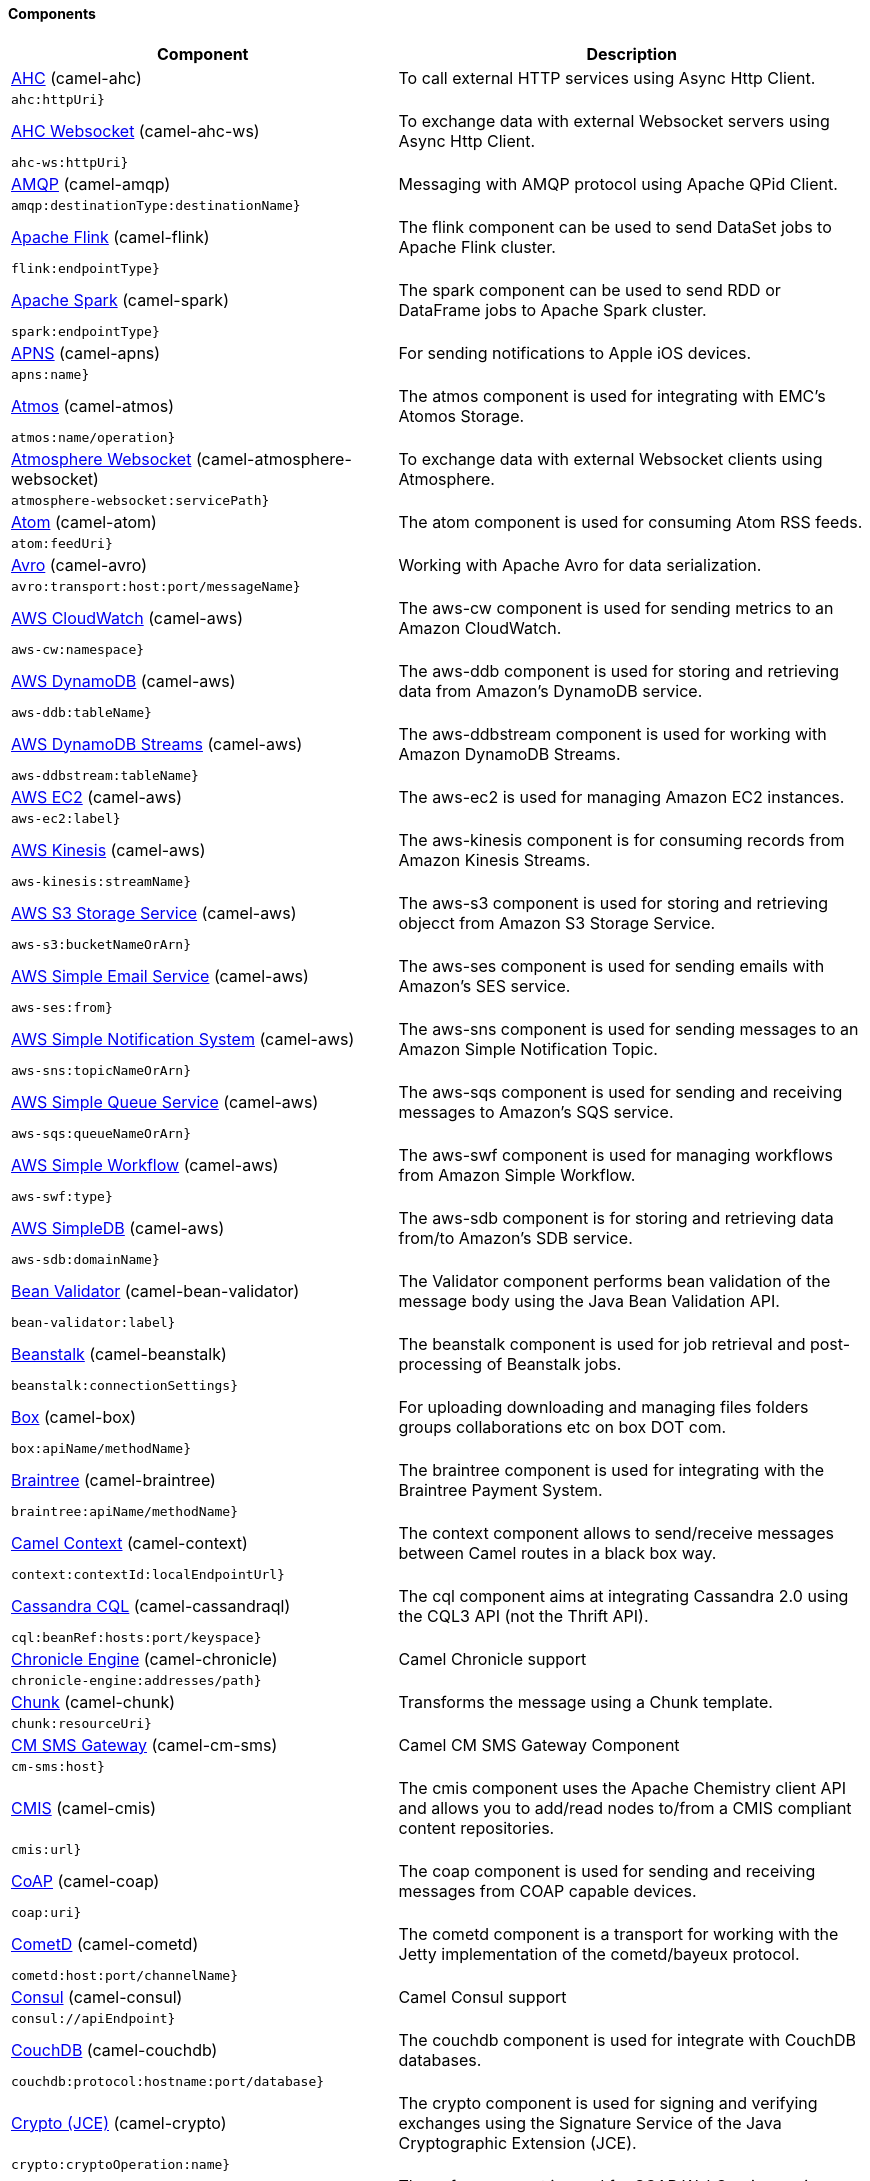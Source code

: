 Components
^^^^^^^^^^











// components: START
[width="100%",cols="4,6",options="header"]
|=======================================================================
| Component | Description



| link:camel-ahc[AHC] (camel-ahc)
| To call external HTTP services using Async Http Client.

| `ahc:httpUri}`
|



| link:camel-ahc-ws[AHC Websocket] (camel-ahc-ws)
| To exchange data with external Websocket servers using Async Http Client.

| `ahc-ws:httpUri}`
|



| link:camel-amqp[AMQP] (camel-amqp)
| Messaging with AMQP protocol using Apache QPid Client.

| `amqp:destinationType:destinationName}`
|



| link:camel-flink[Apache Flink] (camel-flink)
| The flink component can be used to send DataSet jobs to Apache Flink cluster.

| `flink:endpointType}`
|



| link:camel-spark[Apache Spark] (camel-spark)
| The spark component can be used to send RDD or DataFrame jobs to Apache Spark cluster.

| `spark:endpointType}`
|



| link:camel-apns[APNS] (camel-apns)
| For sending notifications to Apple iOS devices.

| `apns:name}`
|



| link:camel-atmos[Atmos] (camel-atmos)
| The atmos component is used for integrating with EMC's Atomos Storage.

| `atmos:name/operation}`
|



| link:camel-atmosphere-websocket[Atmosphere Websocket] (camel-atmosphere-websocket)
| To exchange data with external Websocket clients using Atmosphere.

| `atmosphere-websocket:servicePath}`
|



| link:camel-atom[Atom] (camel-atom)
| The atom component is used for consuming Atom RSS feeds.

| `atom:feedUri}`
|



| link:camel-avro[Avro] (camel-avro)
| Working with Apache Avro for data serialization.

| `avro:transport:host:port/messageName}`
|



| link:camel-aws[AWS CloudWatch] (camel-aws)
| The aws-cw component is used for sending metrics to an Amazon CloudWatch.

| `aws-cw:namespace}`
|



| link:camel-aws[AWS DynamoDB] (camel-aws)
| The aws-ddb component is used for storing and retrieving data from Amazon's DynamoDB service.

| `aws-ddb:tableName}`
|



| link:camel-aws[AWS DynamoDB Streams] (camel-aws)
| The aws-ddbstream component is used for working with Amazon DynamoDB Streams.

| `aws-ddbstream:tableName}`
|



| link:camel-aws[AWS EC2] (camel-aws)
| The aws-ec2 is used for managing Amazon EC2 instances.

| `aws-ec2:label}`
|



| link:camel-aws[AWS Kinesis] (camel-aws)
| The aws-kinesis component is for consuming records from Amazon Kinesis Streams.

| `aws-kinesis:streamName}`
|



| link:camel-aws[AWS S3 Storage Service] (camel-aws)
| The aws-s3 component is used for storing and retrieving objecct from Amazon S3 Storage Service.

| `aws-s3:bucketNameOrArn}`
|



| link:camel-aws[AWS Simple Email Service] (camel-aws)
| The aws-ses component is used for sending emails with Amazon's SES service.

| `aws-ses:from}`
|



| link:camel-aws[AWS Simple Notification System] (camel-aws)
| The aws-sns component is used for sending messages to an Amazon Simple Notification Topic.

| `aws-sns:topicNameOrArn}`
|



| link:camel-aws[AWS Simple Queue Service] (camel-aws)
| The aws-sqs component is used for sending and receiving messages to Amazon's SQS service.

| `aws-sqs:queueNameOrArn}`
|



| link:camel-aws[AWS Simple Workflow] (camel-aws)
| The aws-swf component is used for managing workflows from Amazon Simple Workflow.

| `aws-swf:type}`
|



| link:camel-aws[AWS SimpleDB] (camel-aws)
| The aws-sdb component is for storing and retrieving data from/to Amazon's SDB service.

| `aws-sdb:domainName}`
|



| link:camel-bean-validator[Bean Validator] (camel-bean-validator)
| The Validator component performs bean validation of the message body using the Java Bean Validation API.

| `bean-validator:label}`
|



| link:camel-beanstalk[Beanstalk] (camel-beanstalk)
| The beanstalk component is used for job retrieval and post-processing of Beanstalk jobs.

| `beanstalk:connectionSettings}`
|



| link:camel-box[Box] (camel-box)
| For uploading downloading and managing files folders groups collaborations etc on box DOT com.

| `box:apiName/methodName}`
|



| link:camel-braintree[Braintree] (camel-braintree)
| The braintree component is used for integrating with the Braintree Payment System.

| `braintree:apiName/methodName}`
|



| link:camel-context[Camel Context] (camel-context)
| The context component allows to send/receive messages between Camel routes in a black box way.

| `context:contextId:localEndpointUrl}`
|



| link:camel-cassandraql[Cassandra CQL] (camel-cassandraql)
| The cql component aims at integrating Cassandra 2.0 using the CQL3 API (not the Thrift API).

| `cql:beanRef:hosts:port/keyspace}`
|



| link:camel-chronicle[Chronicle Engine] (camel-chronicle)
| Camel Chronicle support

| `chronicle-engine:addresses/path}`
|



| link:camel-chunk[Chunk] (camel-chunk)
| Transforms the message using a Chunk template.

| `chunk:resourceUri}`
|



| link:camel-cm-sms[CM SMS Gateway] (camel-cm-sms)
| Camel CM SMS Gateway Component

| `cm-sms:host}`
|



| link:camel-cmis[CMIS] (camel-cmis)
| The cmis component uses the Apache Chemistry client API and allows you to add/read nodes to/from a CMIS compliant content repositories.

| `cmis:url}`
|



| link:camel-coap[CoAP] (camel-coap)
| The coap component is used for sending and receiving messages from COAP capable devices.

| `coap:uri}`
|



| link:camel-cometd[CometD] (camel-cometd)
| The cometd component is a transport for working with the Jetty implementation of the cometd/bayeux protocol.

| `cometd:host:port/channelName}`
|



| link:camel-consul[Consul] (camel-consul)
| Camel Consul support

| `consul://apiEndpoint}`
|



| link:camel-couchdb[CouchDB] (camel-couchdb)
| The couchdb component is used for integrate with CouchDB databases.

| `couchdb:protocol:hostname:port/database}`
|



| link:camel-crypto[Crypto (JCE)] (camel-crypto)
| The crypto component is used for signing and verifying exchanges using the Signature Service of the Java Cryptographic Extension (JCE).

| `crypto:cryptoOperation:name}`
|



| link:camel-cxf[CXF] (camel-cxf)
| The cxf component is used for SOAP WebServices using Apache CXF.

| `cxf:beanId:address}`
|



| link:camel-cxf[CXF-RS] (camel-cxf)
| The cxfrs component is used for JAX-RS REST services using Apache CXF.

| `cxfrs:beanId:address}`
|



| link:camel-disruptor[Disruptor] (camel-disruptor)
| The disruptor component provides asynchronous SEDA behavior using LMAX Disruptor.

| `disruptor:name}`
|



| link:camel-dns[DNS] (camel-dns)
| To lookup domain information and run DNS queries using DNSJava.

| `dns:dnsType}`
|



| link:camel-docker[Docker] (camel-docker)
| The docker component is used for managing Docker containers.

| `docker:operation}`
|



| link:camel-dozer[Dozer] (camel-dozer)
| The dozer component provides the ability to map between Java beans using the Dozer mapping library.

| `dozer:name}`
|



| link:camel-dropbox[Dropbox] (camel-dropbox)
| For uploading downloading and managing files folders groups collaborations etc on dropbox DOT com.

| `dropbox:operation}`
|



| link:camel-cache[EHCache] (camel-cache)
| The cache component enables you to perform caching operations using EHCache as the Cache Implementation.

| `cache:cacheName}`
|



| link:camel-ehcache[Ehcache] (camel-ehcache)
| Camel Ehcache support

| `ehcache:cacheName}`
|



| link:camel-ejb[EJB] (camel-ejb)
| The ejb component is for invoking EJB Java beans from Camel.

| `ejb:beanName}`
|



| link:camel-elasticsearch[Elasticsearch] (camel-elasticsearch)
| The elasticsearch component is used for interfacing with ElasticSearch server.

| `elasticsearch:clusterName}`
|



| link:camel-elsql[ElSQL] (camel-elsql)
| The elsql component is an extension to the existing SQL Component that uses ElSql to define the SQL queries.

| `elsql:elsqlName:resourceUri}`
|



| link:camel-etcd[etcd] (camel-etcd)
| Represents a etcd endpoint.

| `etcd:namespace/path}`
|



| link:camel-exec[Exec] (camel-exec)
| The exec component can be used to execute OS system commands.

| `exec:executable}`
|



| link:camel-facebook[Facebook] (camel-facebook)
| The Facebook component provides access to all of the Facebook APIs accessible using Facebook4J.

| `facebook:methodName}`
|



| link:camel-flatpack[Flatpack] (camel-flatpack)
| The flatpack component supports fixed width and delimited file parsing via the FlatPack library.

| `flatpack:type:resourceUri}`
|



| link:camel-fop[FOP] (camel-fop)
| The fop component allows you to render a message into different output formats using Apache FOP.

| `fop:outputType}`
|



| link:camel-freemarker[Freemarker] (camel-freemarker)
| Transforms the message using a FreeMarker template.

| `freemarker:resourceUri}`
|



| link:camel-ftp[FTP] (camel-ftp)
| The ftp component is used for uploading or downloading files from FTP servers.

| `ftp:host:port/directoryName}`
|



| link:camel-ftp[FTPS] (camel-ftp)
| The ftps (FTP secure SSL/TLS) component is used for uploading or downloading files from FTP servers.

| `ftps:host:port/directoryName}`
|



| link:camel-ganglia[Ganglia] (camel-ganglia)
| The ganglia component is used for sending metrics to the Ganglia monitoring system.

| `ganglia:host:port}`
|



| link:camel-geocoder[Geocoder] (camel-geocoder)
| The geocoder component is used for looking up geocodes (latitude and longitude) for a given address or reverse lookup.

| `geocoder:address:latlng}`
|



| link:camel-git[Git] (camel-git)
| The git component is used for working with git repositories.

| `git:localPath}`
|



| link:camel-github[GitHub] (camel-github)
| The github component is used for integrating Camel with github.

| `github:type/branchName}`
|



| link:camel-google-calendar[Google Calendar] (camel-google-calendar)
| The google-calendar component provides access to Google Calendar.

| `google-calendar:apiName/methodName}`
|



| link:camel-google-drive[Google Drive] (camel-google-drive)
| The google-drive component provides access to Google Drive file storage service.

| `google-drive:apiName/methodName}`
|



| link:camel-google-mail[Google Mail] (camel-google-mail)
| The google-mail component provides access to Google Mail.

| `google-mail:apiName/methodName}`
|



| link:camel-gora[Gora] (camel-gora)
| The gora component allows you to work with NoSQL databases using the Apache Gora framework.

| `gora:name}`
|



| link:camel-grape[Grape] (camel-grape)
| Grape component allows you to fetch, load and manage additional jars when CamelContext is running.

| `grape:defaultCoordinates}`
|



| link:camel-guava-eventbus[Guava EventBus] (camel-guava-eventbus)
| The guava-eventbus component provides integration bridge between Camel and Google Guava EventBus.

| `guava-eventbus:eventBusRef}`
|



| link:camel-hazelcast[Hazelcast] (camel-hazelcast)
| The hazelcast component allows you to work with the Hazelcast distributed data grid / cache.

| `hazelcast:command:cacheName}`
|



| link:camel-hbase[HBase] (camel-hbase)
| For reading/writing from/to an HBase store (Hadoop database).

| `hbase:tableName}`
|



| link:camel-hdfs[HDFS] (camel-hdfs)
| For reading/writing from/to an HDFS filesystem using Hadoop 1.x.

| `hdfs:hostName:port/path}`
|



| link:camel-hdfs2[HDFS2] (camel-hdfs2)
| For reading/writing from/to an HDFS filesystem using Hadoop 2.x.

| `hdfs2:hostName:port/path}`
|



| link:camel-hipchat[Hipchat] (camel-hipchat)
| The hipchat component supports producing and consuming messages from/to Hipchat service.

| `hipchat:protocol:host:port}`
|



| link:camel-http[HTTP] (camel-http)
| For calling out to external HTTP servers using Apache HTTP Client 3.x.

| `http:httpUri}`
|



| link:camel-http4[HTTP4] (camel-http4)
| For calling out to external HTTP servers using Apache HTTP Client 4.x.

| `http4:httpUri}`
|



| link:camel-ibatis[iBatis] (camel-ibatis)
| Performs a query poll insert update or delete in a relational database using Apache iBATIS.

| `ibatis:statement}`
|



| link:camel-mail[IMAP] (camel-mail)
| To send or receive emails using imap/pop3 or stmp protocols.

| `imap:host:port}`
|



| link:camel-infinispan[Infinispan] (camel-infinispan)
| For reading/writing from/to Infinispan distributed key/value store and data grid.

| `infinispan:host}`
|



| link:camel-influxdb[InfluxDB] (camel-influxdb)
| Camel InfluxDB component

| `influxdb:connectionBean}`
|



| link:camel-irc[IRC] (camel-irc)
| For IRC chat communication.

| `irc:hostname:port}`
|



| link:camel-ironmq[ironmq] (camel-ironmq)
| Represents a IronMQ endpoint.

| `ironmq:queueName}`
|



| link:camel-javaspace[JavaSpace] (camel-javaspace)
| Sending and receiving messages through JavaSpace.

| `javaspace:url}`
|



| link:camel-jbpm[JBPM] (camel-jbpm)
| The jbpm component provides integration with jBPM (Business Process Management).

| `jbpm:connectionURL}`
|



| link:camel-jcache[JCache] (camel-jcache)
| Represents a JCache endpoint.

| `jcache:cacheName}`
|



| link:camel-jclouds[JClouds] (camel-jclouds)
| For interacting with cloud compute & blobstore service via jclouds.

| `jclouds:command:providerId}`
|



| link:camel-jcr[JCR] (camel-jcr)
| The jcr component allows you to add/read nodes to/from a JCR compliant content repository.

| `jcr:host/base}`
|



| link:camel-jdbc[JDBC] (camel-jdbc)
| The jdbc component enables you to access databases through JDBC where SQL queries are sent in the message body.

| `jdbc:dataSourceName}`
|



| link:camel-jetty9[Jetty 9] (camel-jetty9)
| The jetty component provides HTTP-based endpoints for consuming and producing HTTP requests.

| `jetty:httpUri}`
|



| link:camel-websocket[Jetty Websocket] (camel-websocket)
| The websocket component provides websocket endpoints for communicating with clients using websocket.

| `websocket:host:port/resourceUri}`
|



| link:camel-jgroups[JGroups] (camel-jgroups)
| The jgroups component provides exchange of messages between Camel and JGroups clusters.

| `jgroups:clusterName}`
|



| link:camel-jing[Jing] (camel-jing)
| Validates the payload of a message using RelaxNG Syntax using Jing library.

| `jing:resourceUri}`
|



| link:camel-jira[JIRA] (camel-jira)
| The jira component interacts with the JIRA issue tracker.

| `jira:type}`
|



| link:camel-jms[JMS] (camel-jms)
| The jms component allows messages to be sent to (or consumed from) a JMS Queue or Topic.

| `jms:destinationType:destinationName}`
|



| link:camel-jmx[JMX] (camel-jmx)
| The jmx component allows to receive JMX notifications.

| `jmx:serverURL}`
|



| link:camel-jolt[JOLT] (camel-jolt)
| The jolt component allows you to process a JSON messages using an JOLT specification (such as JSON-JSON transformation).

| `jolt:resourceUri}`
|



| link:camel-jpa[JPA] (camel-jpa)
| The jpa component enables you to store and retrieve Java objects from databases using JPA.

| `jpa:entityType}`
|



| link:camel-jt400[JT400] (camel-jt400)
| The jt400 component allows you to exchanges messages with an AS/400 system using data queues or program call.

| `jt400:userID:password/systemName/objectPath.type}`
|



| link:camel-kafka[Kafka] (camel-kafka)
| The kafka component allows messages to be sent to (or consumed from) Apache Kafka brokers.

| `kafka:brokers}`
|



| link:camel-kestrel[Kestrel] (camel-kestrel)
| The kestrel component allows messages to be sent to (or consumed from) Kestrel brokers.

| `kestrel:addresses/queue}`
|



| link:camel-krati[Krati] (camel-krati)
| The krati allows the use krati datastores and datasets inside Camel.

| `krati:path}`
|



| link:camel-kubernetes[Kubernetes] (camel-kubernetes)
| The kubernetes component allows to work with Kubernetes PaaS.

| `kubernetes:masterUrl}`
|



| link:camel-ldap[LDAP] (camel-ldap)
| The ldap component allows you to perform searches in LDAP servers using filters as the message payload.

| `ldap:dirContextName}`
|



| link:camel-linkedin[Linkedin] (camel-linkedin)
| The linkedin component is uses for retrieving LinkedIn user profiles connections companies groups posts etc.

| `linkedin:apiName/methodName}`
|



| link:camel-lucene[Lucene] (camel-lucene)
| To insert or query from Apache Lucene databases.

| `lucene:host:operation}`
|



| link:camel-lumberjack[Lumberjack] (camel-lumberjack)
| Camel Lumberjack log streaming component

| `lumberjack:host:port}`
|



| link:camel-metrics[Metrics] (camel-metrics)
| To collect various metrics directly from Camel routes using the DropWizard metrics library.

| `metrics:metricsType:metricsName}`
|



| link:camel-mina[Mina] (camel-mina)
| Socket level networking using TCP or UDP with the Apache Mina 1.x library.

| `mina:protocol:host:port}`
|



| link:camel-mina2[Mina2] (camel-mina2)
| Socket level networking using TCP or UDP with the Apache Mina 2.x library.

| `mina2:protocol:host:port}`
|



| link:camel-mllp[mllp] (camel-mllp)
| Represents a MLLP endpoint.

| `mllp:hostname:port}`
|



| link:camel-mongodb[MongoDB] (camel-mongodb)
| Component for working with documents stored in MongoDB database.

| `mongodb:connectionBean}`
|



| link:camel-mongodb-gridfs[MongoDBGridFS] (camel-mongodb-gridfs)
| Camel MongoDB GridFS component

| `gridfs:connectionBean}`
|



| link:camel-mqtt[MQTT] (camel-mqtt)
| Component for communicating with MQTT M2M message brokers using FuseSource MQTT Client.

| `mqtt:name}`
|



| link:camel-msv[MSV] (camel-msv)
| Validates the payload of a message using the MSV Library.

| `msv:resourceUri}`
|



| link:camel-mustache[Mustache] (camel-mustache)
| Transforms the message using a Mustache template.

| `mustache:resourceUri}`
|



| link:camel-mvel[MVEL] (camel-mvel)
| Transforms the message using a MVEL template.

| `mvel:resourceUri}`
|



| link:camel-mybatis[MyBatis] (camel-mybatis)
| Performs a query poll insert update or delete in a relational database using MyBatis.

| `mybatis:statement}`
|



| link:camel-nagios[Nagios] (camel-nagios)
| To send passive checks to Nagios using JSendNSCA.

| `nagios:host:port}`
|



| link:camel-nats[Nats] (camel-nats)
| Camel Components

| `nats:servers}`
|



| link:camel-netty[Netty] (camel-netty)
| Socket level networking using TCP or UDP with the Netty 3.x library.

| `netty:protocol:host:port}`
|



| link:camel-netty-http[Netty HTTP] (camel-netty-http)
| Netty HTTP server and client using the Netty 3.x library.

| `netty-http:protocol:host:port/path}`
|



| link:camel-netty4[Netty4] (camel-netty4)
| Socket level networking using TCP or UDP with the Netty 4.x library.

| `netty4:protocol:host:port}`
|



| link:camel-netty4-http[Netty4 HTTP] (camel-netty4-http)
| Netty HTTP server and client using the Netty 4.x library.

| `netty4-http:protocol:host:port/path}`
|



| link:camel-openshift[OpenShift] (camel-openshift)
| To manage your Openshift 2.x applications.

| `openshift:clientId}`
|



| link:camel-optaplanner[OptaPlanner] (camel-optaplanner)
| Solves the planning problem contained in a message with OptaPlanner.

| `optaplanner:configFile}`
|



| link:camel-eventadmin[OSGi EventAdmin] (camel-eventadmin)
| The eventadmin component can be used in an OSGi environment to receive OSGi EventAdmin events and process them.

| `eventadmin:topic}`
|



| link:camel-paxlogging[OSGi PAX Logging] (camel-paxlogging)
| The paxlogging component can be used in an OSGi environment to receive PaxLogging events and process them.

| `paxlogging:appender}`
|



| link:camel-paho[Paho] (camel-paho)
| Component for communicating with MQTT M2M message brokers using Eclipse Paho MQTT Client.

| `paho:topic}`
|



| link:camel-pdf[PDF] (camel-pdf)
| The pdf components provides the ability to create modify or extract content from PDF documents.

| `pdf:operation}`
|



| link:camel-pgevent[PostgresSQL Event] (camel-pgevent)
| The pgevent component allows for producing/consuming PostgreSQL events related to the LISTEN/NOTIFY commands.

| `pgevent:host:port/database/channel}`
|



| link:camel-printer[Printer] (camel-printer)
| The printer component is used for sending messages to printers as print jobs.

| `lpr:hostname:port/printername}`
|



| link:camel-quartz[Quartz] (camel-quartz)
| Provides a scheduled delivery of messages using the Quartz 1.x scheduler.

| `quartz:groupName/timerName}`
|



| link:camel-quartz2[Quartz2] (camel-quartz2)
| Provides a scheduled delivery of messages using the Quartz 2.x scheduler.

| `quartz2:groupName/triggerName}`
|



| link:camel-quickfix[QuickFix] (camel-quickfix)
| The quickfix component allows to send Financial Interchange (FIX) messages to the QuickFix engine.

| `quickfix:configurationName}`
|



| link:camel-rabbitmq[RabbitMQ] (camel-rabbitmq)
| Camel RabbitMQ Component

| `rabbitmq:hostname:portNumber/exchangeName}`
|



| link:camel-restlet[Restlet] (camel-restlet)
| Component for consuming and producing Restful resources using Restlet.

| `restlet:protocol:host:port/uriPattern}`
|



| link:camel-rmi[RMI] (camel-rmi)
| The rmi component is for invoking Java RMI beans from Camel.

| `rmi:hostname:port/name}`
|



| link:camel-routebox[RouteBox] (camel-routebox)
| The routebox component allows to send/receive messages between Camel routes in a black box way.

| `routebox:routeboxName}`
|



| link:camel-rss[RSS] (camel-rss)
| The rss component is used for consuming RSS feeds.

| `rss:feedUri}`
|



| link:camel-salesforce[Salesforce] (camel-salesforce)
| The salesforce component is used for integrating Camel with the massive Salesforce API.

| `salesforce:operationName:topicName}`
|



| link:camel-sap-netweaver[SAP NetWeaver] (camel-sap-netweaver)
| The sap-netweaver component integrates with the SAP NetWeaver Gateway using HTTP transports.

| `sap-netweaver:url}`
|



| link:camel-schematron[Schematron] (camel-schematron)
| Validates the payload of a message using the Schematron Library.

| `schematron:path}`
|



| link:camel-jsch[SCP] (camel-jsch)
| To copy files using the secure copy protocol (SCP).

| `scp:host:port/directoryName}`
|



| link:camel-servicenow[ServiceNow] (camel-servicenow)
| Represents a ServiceNow endpoint.

| `servicenow:instanceName}`
|



| link:camel-servlet[Servlet] (camel-servlet)
| To use a HTTP Servlet as entry for Camel routes when running in a servlet container.

| `servlet:contextPath}`
|



| link:camel-ftp[SFTP] (camel-ftp)
| The sftp (FTP over SSH) component is used for uploading or downloading files from SFTP servers.

| `sftp:host:port/directoryName}`
|



| link:camel-sjms[Simple JMS] (camel-sjms)
| The sjms component (simple jms) allows messages to be sent to (or consumed from) a JMS Queue or Topic.

| `sjms:destinationType:destinationName}`
|



| link:camel-sjms[Simple JMS Batch] (camel-sjms)
| The sjms-batch component is a specialized for highly performant transactional batch consumption from a JMS queue.

| `sjms-batch:destinationName}`
|



| link:camel-sip[SIP] (camel-sip)
| To send and receive messages using the SIP protocol (used in telco and mobile).

| `sip:uri}`
|



| link:camel-slack[Slack] (camel-slack)
| The slack component allows you to send messages to Slack.

| `slack:channel}`
|



| link:camel-smpp[SMPP] (camel-smpp)
| To send and receive SMS using a SMSC (Short Message Service Center).

| `smpp:host:port}`
|



| link:camel-snmp[SNMP] (camel-snmp)
| The snmp component gives you the ability to poll SNMP capable devices or receiving traps.

| `snmp:host:port}`
|



| link:camel-solr[Solr] (camel-solr)
| The solr component allows you to interface with an Apache Lucene Solr server.

| `solr:url}`
|



| link:camel-spark-rest[Spark Rest] (camel-spark-rest)
| The spark-rest component is used for hosting REST services which has been defined using Camel rest-dsl.

| `spark-rest:verb:path}`
|



| link:camel-splunk[Splunk] (camel-splunk)
| The splunk component allows to publish or search for events in Splunk.

| `splunk:name}`
|



| link:camel-spring-batch[Spring Batch] (camel-spring-batch)
| The spring-batch component allows to send messages to Spring Batch for further processing.

| `spring-batch:jobName}`
|



| link:camel-spring[Spring Event] (camel-spring)
| The spring-event component allows to listen for Spring Application Events.

| `spring-event:name}`
|



| link:camel-spring-integration[Spring Integration] (camel-spring-integration)
| Bridges Camel with Spring Integration.

| `spring-integration:defaultChannel}`
|



| link:camel-spring-ldap[Spring LDAP] (camel-spring-ldap)
| The spring-ldap component allows you to perform searches in LDAP servers using filters as the message payload.

| `spring-ldap:templateName}`
|



| link:camel-spring-redis[Spring Redis] (camel-spring-redis)
| The spring-redis component allows sending and receiving messages from Redis.

| `spring-redis:host:port}`
|



| link:camel-spring-ws[Spring WebService] (camel-spring-ws)
| The spring-ws component is used for SOAP WebServices using Spring WebServices.

| `spring-ws:type:lookupKey:webServiceEndpointUri}`
|



| link:camel-sql[SQL] (camel-sql)
| The sql component can be used to perform SQL query to a database.

| `sql:query}`
|



| link:camel-sql[SQL StoredProcedure] (camel-sql)
| Camel SQL support

| `sql-stored:template}`
|



| link:camel-ssh[SSH] (camel-ssh)
| The ssh component enables access to SSH servers such that you can send an SSH command and process the response.

| `ssh:host:port}`
|



| link:camel-stax[StAX] (camel-stax)
| The stax component allows messages to be process through a SAX ContentHandler.

| `stax:contentHandlerClass}`
|



| link:camel-stomp[Stomp] (camel-stomp)
| The stomp component is used for communicating with Stomp compliant message brokers.

| `stomp:destination}`
|



| link:camel-stream[Stream] (camel-stream)
| The stream: component provides access to the system-in system-out and system-err streams as well as allowing streaming of file and URL.

| `stream:url}`
|



| link:camel-stringtemplate[String Template] (camel-stringtemplate)
| Transforms the message using a String template.

| `string-template:resourceUri}`
|



| link:camel-telegram[Telegram] (camel-telegram)
| The Camel endpoint for a telegram bot.

| `telegram:type/authorizationToken}`
|



| link:camel-twitter[Twitter] (camel-twitter)
| This component integrates with Twitter to send tweets or search for tweets and more.

| `twitter:kind}`
|



| link:camel-undertow[Undertow] (camel-undertow)
| The undertow component provides HTTP-based endpoints for consuming and producing HTTP requests.

| `undertow:httpURI}`
|



| link:camel-velocity[Velocity] (camel-velocity)
| Transforms the message using a Velocity template.

| `velocity:resourceUri}`
|



| link:camel-vertx[Vert.x] (camel-vertx)
| The vertx component is used for sending and receive messages from a vertx event bus.

| `vertx:address}`
|



| link:camel-weather[Weather] (camel-weather)
| Polls the weather information from Open Weather Map.

| `weather:name}`
|



| link:camel-xmlrpc[XML RPC] (camel-xmlrpc)
| The xmlrpc component is used for sending messages to a XML RPC service.

| `xmlrpc:address}`
|



| link:camel-xmlsecurity[XML Security] (camel-xmlsecurity)
| Used to sign and verify exchanges using the XML signature specification.

| `xmlsecurity:command:name}`
|



| link:camel-xmpp[XMPP] (camel-xmpp)
| To send and receive messages from a XMPP (chat) server.

| `xmpp:host:port/participant}`
|



| link:camel-saxon[XQuery] (camel-saxon)
| Transforms the message using a XQuery template using Saxon.

| `xquery:resourceUri}`
|



| link:camel-yammer[Yammer] (camel-yammer)
| The yammer component allows you to interact with the Yammer enterprise social network.

| `yammer:function}`
|



| link:camel-zookeeper[ZooKeeper] (camel-zookeeper)
| The zookeeper component allows interaction with a ZooKeeper cluster.

| `zookeeper:serverUrls/path}`
|


|=======================================================================
// components: END











